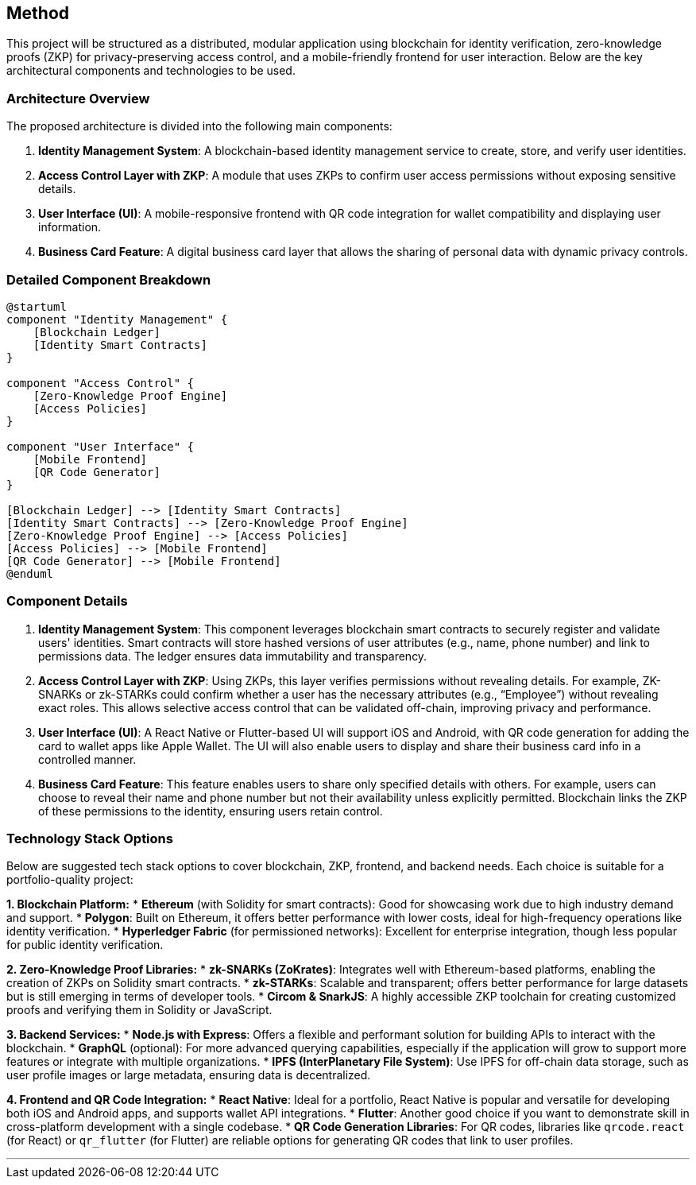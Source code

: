 == Method

This project will be structured as a distributed, modular application using blockchain for identity verification, zero-knowledge proofs (ZKP) for privacy-preserving access control, and a mobile-friendly frontend for user interaction. Below are the key architectural components and technologies to be used.

=== Architecture Overview

The proposed architecture is divided into the following main components:

1. **Identity Management System**: A blockchain-based identity management service to create, store, and verify user identities.
2. **Access Control Layer with ZKP**: A module that uses ZKPs to confirm user access permissions without exposing sensitive details.
3. **User Interface (UI)**: A mobile-responsive frontend with QR code integration for wallet compatibility and displaying user information.
4. **Business Card Feature**: A digital business card layer that allows the sharing of personal data with dynamic privacy controls.

=== Detailed Component Breakdown

[plantuml]
----
@startuml
component "Identity Management" {
    [Blockchain Ledger]
    [Identity Smart Contracts]
}

component "Access Control" {
    [Zero-Knowledge Proof Engine]
    [Access Policies]
}

component "User Interface" {
    [Mobile Frontend]
    [QR Code Generator]
}

[Blockchain Ledger] --> [Identity Smart Contracts]
[Identity Smart Contracts] --> [Zero-Knowledge Proof Engine]
[Zero-Knowledge Proof Engine] --> [Access Policies]
[Access Policies] --> [Mobile Frontend]
[QR Code Generator] --> [Mobile Frontend]
@enduml
----

### Component Details

1. **Identity Management System**: This component leverages blockchain smart contracts to securely register and validate users' identities. Smart contracts will store hashed versions of user attributes (e.g., name, phone number) and link to permissions data. The ledger ensures data immutability and transparency.

2. **Access Control Layer with ZKP**: Using ZKPs, this layer verifies permissions without revealing details. For example, ZK-SNARKs or zk-STARKs could confirm whether a user has the necessary attributes (e.g., “Employee”) without revealing exact roles. This allows selective access control that can be validated off-chain, improving privacy and performance.

3. **User Interface (UI)**: A React Native or Flutter-based UI will support iOS and Android, with QR code generation for adding the card to wallet apps like Apple Wallet. The UI will also enable users to display and share their business card info in a controlled manner.

4. **Business Card Feature**: This feature enables users to share only specified details with others. For example, users can choose to reveal their name and phone number but not their availability unless explicitly permitted. Blockchain links the ZKP of these permissions to the identity, ensuring users retain control.

=== Technology Stack Options

Below are suggested tech stack options to cover blockchain, ZKP, frontend, and backend needs. Each choice is suitable for a portfolio-quality project:

**1. Blockchain Platform:**
   * **Ethereum** (with Solidity for smart contracts): Good for showcasing work due to high industry demand and support.
   * **Polygon**: Built on Ethereum, it offers better performance with lower costs, ideal for high-frequency operations like identity verification.
   * **Hyperledger Fabric** (for permissioned networks): Excellent for enterprise integration, though less popular for public identity verification.

**2. Zero-Knowledge Proof Libraries:**
   * **zk-SNARKs (ZoKrates)**: Integrates well with Ethereum-based platforms, enabling the creation of ZKPs on Solidity smart contracts.
   * **zk-STARKs**: Scalable and transparent; offers better performance for large datasets but is still emerging in terms of developer tools.
   * **Circom & SnarkJS**: A highly accessible ZKP toolchain for creating customized proofs and verifying them in Solidity or JavaScript.

**3. Backend Services:**
   * **Node.js with Express**: Offers a flexible and performant solution for building APIs to interact with the blockchain.
   * **GraphQL** (optional): For more advanced querying capabilities, especially if the application will grow to support more features or integrate with multiple organizations.
   * **IPFS (InterPlanetary File System)**: Use IPFS for off-chain data storage, such as user profile images or large metadata, ensuring data is decentralized.

**4. Frontend and QR Code Integration:**
   * **React Native**: Ideal for a portfolio, React Native is popular and versatile for developing both iOS and Android apps, and supports wallet API integrations.
   * **Flutter**: Another good choice if you want to demonstrate skill in cross-platform development with a single codebase.
   * **QR Code Generation Libraries**: For QR codes, libraries like `qrcode.react` (for React) or `qr_flutter` (for Flutter) are reliable options for generating QR codes that link to user profiles.

---

